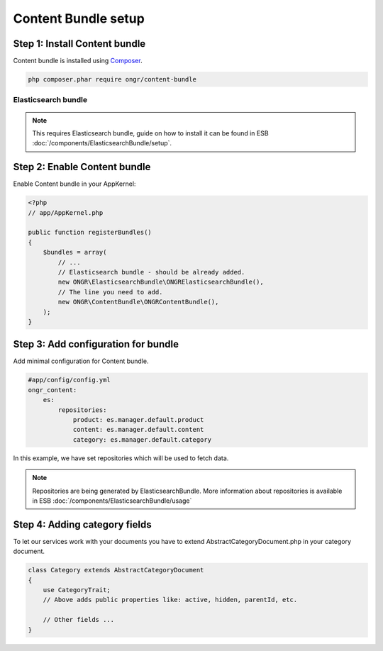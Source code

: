 Content Bundle setup
====================

Step 1: Install Content bundle
------------------------------

Content bundle is installed using `Composer <https://getcomposer.org>`_.

.. code-block:: bash

    php composer.phar require ongr/content-bundle
    
..

Elasticsearch bundle
~~~~~~~~~~~~~~~~~~~~

.. note:: This requires Elasticsearch bundle, guide on how to install it
 can be found in ESB :doc:`/components/ElasticsearchBundle/setup`.


Step 2: Enable Content bundle
-----------------------------

Enable Content bundle in your AppKernel:

.. code-block:: php

    <?php
    // app/AppKernel.php
    
    public function registerBundles()
    {
        $bundles = array(
            // ...
            // Elasticsearch bundle - should be already added.
            new ONGR\ElasticsearchBundle\ONGRElasticsearchBundle(),
            // The line you need to add.
            new ONGR\ContentBundle\ONGRContentBundle(),
        );  
    }

..

Step 3: Add configuration for bundle
------------------------------------

Add minimal configuration for Content bundle.

.. code-block:: yaml

    #app/config/config.yml
    ongr_content:
        es:
            repositories:
                product: es.manager.default.product
                content: es.manager.default.content
                category: es.manager.default.category

..


In this example, we have set repositories which will be used to fetch data.

.. note::

    Repositories are being generated by ElasticsearchBundle. More information about repositories is available in
    ESB :doc:`/components/ElasticsearchBundle/usage`

..


Step 4: Adding category fields
------------------------------

To let our services work with your documents you have to extend AbstractCategoryDocument.php in your category document.

.. code-block:: php

    class Category extends AbstractCategoryDocument
    {
        use CategoryTrait; 
        // Above adds public properties like: active, hidden, parentId, etc.
    
        // Other fields ...
    }

..
